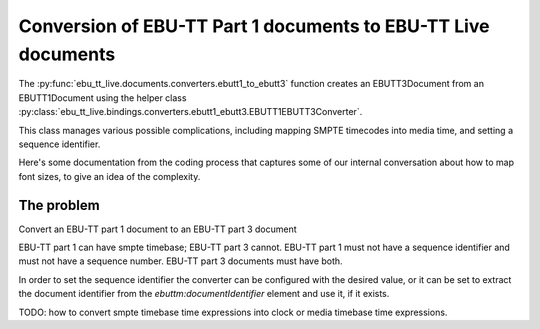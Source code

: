 Conversion of EBU-TT Part 1 documents to EBU-TT Live documents
==============================================================

The :py:func:`ebu_tt_live.documents.converters.ebutt1_to_ebutt3` function
creates an EBUTT3Document from an EBUTT1Document using the helper class
:py:class:`ebu_tt_live.bindings.converters.ebutt1_ebutt3.EBUTT1EBUTT3Converter`.

This class manages various possible complications, including mapping SMPTE
timecodes into media time, and setting a sequence identifier. 

Here's some documentation from the coding process that captures some of our
internal conversation about how to map font sizes, to give an idea of the
complexity.

The problem
-----------

Convert an EBU-TT part 1 document to an EBU-TT part 3 document

EBU-TT part 1 can have smpte timebase; EBU-TT part 3 cannot.
EBU-TT part 1 must not have a sequence identifier and must not
have a sequence number. EBU-TT part 3 documents must have both.

In order to set the sequence identifier the converter can be
configured with the desired value, or it can be set to extract the
document identifier from the `ebuttm:documentIdentifier` element
and use it, if it exists.

TODO: how to convert smpte timebase time expressions into clock or media
timebase time expressions.